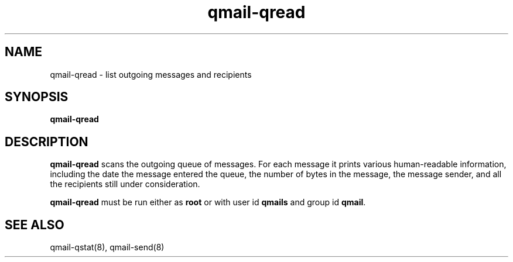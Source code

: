 .TH qmail-qread 8
.SH NAME
qmail-qread \- list outgoing messages and recipients
.SH SYNOPSIS
.B qmail-qread
.SH DESCRIPTION
.B qmail-qread
scans the outgoing queue of messages.
For each message it prints various human-readable information,
including the date the message entered the queue,
the number of bytes in the message,
the message sender,
and all the recipients still under consideration.

.B qmail-qread
must be run either as 
.B root
or with user id
.B qmails
and group id
.BR qmail .
.SH "SEE ALSO"
qmail-qstat(8),
qmail-send(8)
